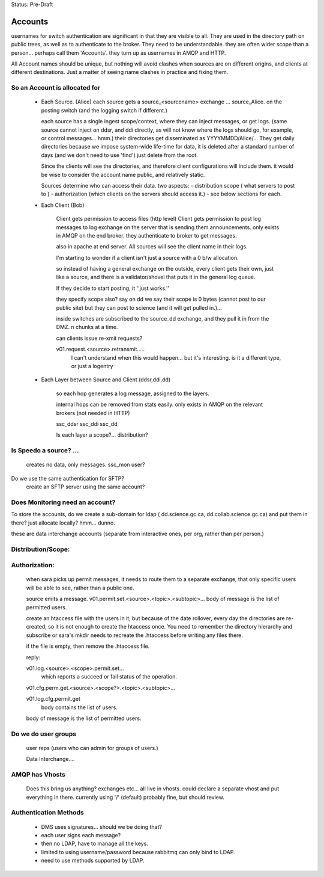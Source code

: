 
Status: Pre-Draft

==========
 Accounts
==========

usernames for switch authentication are significant in that they are visible to all. 
They are used in the directory path on public trees, as well as to authenticate to the broker.
They need to be understandable.  they are often wider scope than a person... 
perhaps call them 'Accounts'.  they turn up as usernames in AMQP and HTTP.

All Account names should be unique, but nothing will avoid clashes when sources are on 
different origins, and clients at different destinations.  Just a matter of seeing name
clashes in practice and fixing them.

So an Account is allocated for
------------------------------

 - Each Source. (Alice)
   each source gets a source_<sourcename> exchange ... source_Alice. 
   on the posting switch (and the logging switch if different.)

   each source has a single ingest scope/context, where they can inject messages, or get logs.
   (same source cannot inject on ddsr, and ddi directly, as will not know where the logs 
   should go, for example, or control messages... hmm.)
   their directories get disseminated as YYYYMMDD/Alice/...
   They get daily directories because we impose system-wide life-time for data, it is deleted
   after a standard number of days (and we don't need to use 'find') just delete from the root.

   Since the clients will see the directories, and therefore client configurations will include them.
   it would be wise to consider the account name public, and relatively static.

   Sources determine who can access their data.
   two aspects:
   - distribution scope ( what servers to post to )
   - authorization (which clients on the servers should access it.)
   - see below sections for each.
   

 - Each Client (Bob)

    Client gets permission to access files (http level)
    Client gets permission to post log messages to log exchange 
    on the server that is sending them announcements.
    only exists in AMQP on the end broker.
    they authenticate to broker to get messages.

    also in apache at end server.
    All sources will see the client name in their logs.

    I'm starting to wonder if a client isn't just a source with a 0 b/w allocation.

    so instead of having a general exchange on the outside,
    every client gets their own, just like a source, and there is a 
    validator/shovel that puts it in the general log queue.

    If they decide to start posting, it ''just works.''

    they specify scope also?  say on dd we say their scope is 0 bytes (cannot post to our public site) but they can post to science (and it will get pulled in.)... 

    inside switches are subscribed to the source_dd exchange, and 
    they pull it in from the DMZ.  n chunks at a time.

    can clients issue re-xmit requests?
 
    v01.request.<source>.retransmit.....
	I can't understand when this would happen...
 	but it's interesting.
	is it a different type, or just a logentry
    
    

 - Each Layer between Source and Client (ddsr,ddi,dd)   

    so each hop generates a log message, assigned to the layers.

    internal hops can be removed from stats easily.
    only exists in AMQP on the relevant brokers (not needed in HTTP)

    ssc_ddsr
    ssc_ddi
    ssc_dd

    Is each layer a scope?... distribution?



Is Speedo a source? ... 
-----------------------

	creates no data, only messages.
	ssc_mon user?

Do we use the same authentication for SFTP?
	create an SFTP server using the same account?


Does Monitoring need an account?
--------------------------------


To store the accounts, do we create a sub-domain for ldap 
( dd.science.gc.ca, dd.collab.science.gc.ca) and put them in there?
just allocate locally?   hmm... dunno.


these are data interchange accounts (separate from interactive ones, 
per org, rather than per person.)



Distribution/Scope:
-------------------
	


Authorization:
--------------

	when sara picks up permit messages, it needs to route them to 
	a separate exchange, that only specific users will be able to see,
	rather than a public one.

	source emits a message.
	v01.permit.set.<source>.<topic>.<subtopic>...   
	body of message is the list of permitted users.

	create an htaccess file with the users in it, but because of the date rollover,
	every day the directories are re-created, so it is not enough to
	create the htaccess once.  You need to remember the directory hierarchy
	and subscribe or sara's mkdir needs to recreate the .htaccess before
	writing any files there.

	if the file is empty, then remove the .htaccess file.

	reply:

	v01.log.<source>.<scope>.permit.set...  
           which reports a succeed or fail status of the operation.

	v01.cfg.perm.get.<source>.<scope?>.<topic>.<subtopic>...

	v01.log.cfg.permit.get
		body contains the list of users.

	body of message is the list of permitted users.


Do we do user groups
--------------------

	user reps (users who can admin for groups of users.)

	Data Interchange....
	

AMQP has Vhosts
---------------

	Does this bring us anything?
	exchanges etc... all live in vhosts.
	could declare a separate vhost and put everything in there.
	currently using '/' (default) probably fine, but should review.


Authentication Methods
----------------------

	- DMS uses signatures... should we be doing that?
	- each user signs each message?
	- then no LDAP, have to manage all the keys.


	- limited to using username/password because rabbitmq can only bind to LDAP.
	- need to use methods supported by LDAP.
